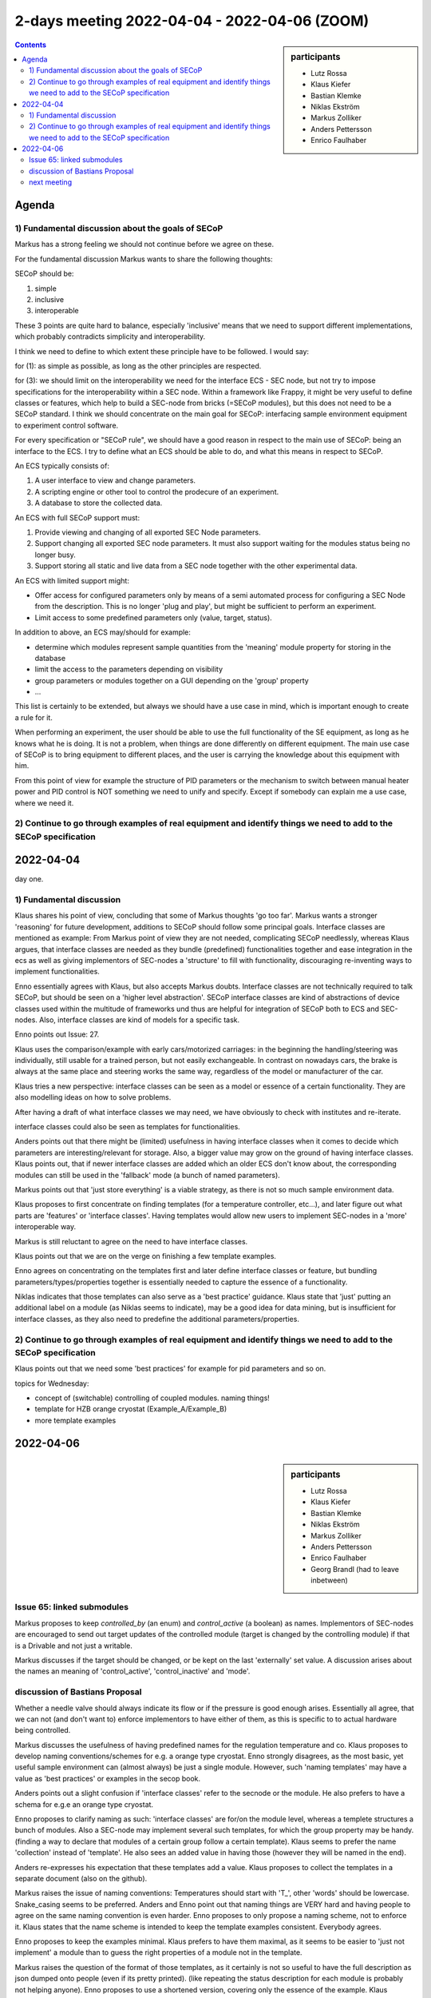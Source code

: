 2-days meeting 2022-04-04 - 2022-04-06 (ZOOM)
=============================================

.. sidebar:: participants

     * Lutz Rossa
     * Klaus Kiefer
     * Bastian Klemke
     * Niklas Ekström
     * Markus Zolliker
     * Anders Pettersson
     * Enrico Faulhaber


.. contents:: Contents
    :local:
    :depth: 2


Agenda
------

1) Fundamental discussion about the goals of SECoP
++++++++++++++++++++++++++++++++++++++++++++++++++
Markus has a strong feeling we should not continue before we agree on these.


For the fundamental discussion Markus wants to share the following thoughts:

SECoP should be:

1) simple
2) inclusive
3) interoperable

These 3 points are quite hard to balance, especially 'inclusive' means that
we need to support different implementations, which probably contradicts simplicity
and interoperability.

I think we need to define to which extent these principle have to be followed.
I would say:

for (1): as simple as possible, as long as the other principles are respected.

for (3): we should limit on the interoperability we need for the interface ECS - SEC node,
but not try to impose specifications for the interoperability within a SEC node.
Within a framework like Frappy, it might be very useful to define classes or features,
which help to build a SEC-node from bricks (=SECoP modules), but this does not need
to be a SECoP standard. I think we should concentrate on the main goal for SECoP:
interfacing sample environment equipment to experiment control software.

For every specification or "SECoP rule", we should have a good reason in respect to
the main use of SECoP: being an interface to the ECS. I try to define what an ECS
should be able to do, and what this means in respect to SECoP.

An ECS typically consists of:

1) A user interface to view and change parameters.
2) A scripting engine or other tool to control the prodecure of an experiment.
3) A database to store the collected data.

An ECS with full SECoP support must:

1) Provide viewing and changing of all exported SEC Node parameters.
2) Support changing all exported SEC node parameters.
   It must also support waiting for the modules status being no longer busy.
3) Support storing all static and live data from a SEC node together with the
   other experimental data.

An ECS with limited support might:

- Offer access for configured parameters only by means of a semi automated
  process for configuring a SEC Node from the description. This is no
  longer 'plug and play', but might be sufficient to perform an experiment.
- Limit access to some predefined parameters only (value, target, status).

In addition to above, an ECS may/should for example:

- determine which modules represent sample quantities from the 'meaning' module
  property for storing in the database
- limit the access to the parameters depending on visibility
- group parameters or modules together on a GUI depending on the 'group' property
- ...

This list is certainly to be extended, but always we should have a use case in mind,
which is important enough to create a rule for it.

When performing an experiment, the user should be able to use the full functionality
of the SE equipment, as long as he knows what he is doing. It is not a problem,
when things are done differently on different equipment. The main use case of SECoP
is to bring equipment to different places, and the user is carrying the knowledge
about this equipment with him.

From this point of view for example the structure of PID parameters or the mechanism
to switch between manual heater power and PID control is NOT something we need to
unify and specify. Except if somebody can explain me a use case, where we need it.

2) Continue to go through examples of real equipment and identify things we need to add to the SECoP specification
++++++++++++++++++++++++++++++++++++++++++++++++++++++++++++++++++++++++++++++++++++++++++++++++++++++++++++++++++

2022-04-04
----------
day one.

1) Fundamental discussion
+++++++++++++++++++++++++

Klaus shares his point of view, concluding that some of Markus thoughts 'go too far'.
Markus wants a stronger 'reasoning' for future development, additions to SECoP
should follow some principal goals. Interface classes are mentioned as example:
From Markus point of view they are not needed, complicating SECoP needlessly, whereas Klaus argues,
that interface classes are needed as they bundle (predefined) functionalities
together and ease integration in the ecs as well as giving implementors of SEC-nodes
a 'structure' to fill with functionality, discouraging re-inventing ways to implement
functionalities.

Enno essentially agrees with Klaus, but also accepts Markus doubts.
Interface classes are not technically required to talk SECoP, but
should be seen on a 'higher level abstraction'.
SECoP interface classes are kind of abstractions of device classes used within
the multitude of frameworks und thus are helpful for integration of SECoP both
to ECS and SEC-nodes. Also, interface classes are kind of models for a specific task.

Enno points out Issue: 27.

Klaus uses the comparison/example with early cars/motorized carriages:
in the beginning the handling/steering was individually, still usable for a trained person,
but not easily exchangeable. In contrast on nowadays cars, the brake is always
at the same place and steering works the same way, regardless of the model or manufacturer of the car.

Klaus tries a new perspective: interface classes can be seen as a model or essence
of a certain functionality. They are also modelling ideas on how to solve problems.

After having a draft of what interface classes we may need, we have obviously to
check with institutes and re-iterate.

interface classes could also be seen as templates for functionalities.

Anders points out that there might be (limited) usefulness in having interface classes when it comes
to decide which parameters are interesting/relevant for storage.
Also, a bigger value may grow on the ground of having interface classes.
Klaus points out, that if newer interface classes are added which an older ECS
don't know about, the corresponding modules can still be used in the 'fallback' mode (a bunch of named parameters).

Markus points out that 'just store everything' is a viable strategy, as there is not so much sample environment data.

Klaus proposes to first concentrate on finding templates (for a temperature controller, etc...),
and later figure out what parts are 'features' or 'interface classes'.
Having templates would allow new users to implement SEC-nodes in a 'more' interoperable way.

Markus is still reluctant to agree on the need to have interface classes.

Klaus points out that we are on the verge on finishing a few template examples.

Enno agrees on concentrating on the templates first and later define interface classes or feature,
but bundling parameters/types/properties together is essentially needed to capture the essence of a functionality.

Niklas indicates that those templates can also serve as a 'best practice' guidance.
Klaus state that 'just' putting an additional label on a module (as Niklas seems to indicate),
may be a good idea for data mining, but is insufficient for interface classes, as they also
need to predefine the additional parameters/properties.

2) Continue to go through examples of real equipment and identify things we need to add to the SECoP specification
++++++++++++++++++++++++++++++++++++++++++++++++++++++++++++++++++++++++++++++++++++++++++++++++++++++++++++++++++

Klaus points out that we need some 'best practices' for example for pid parameters and so on.

topics for Wednesday:

- concept of (switchable) controlling of coupled modules. naming things!
- template for HZB orange cryostat (Example_A/Example_B)
- more template examples

2022-04-06
----------

.. sidebar:: participants

     * Lutz Rossa
     * Klaus Kiefer
     * Bastian Klemke
     * Niklas Ekström
     * Markus Zolliker
     * Anders Pettersson
     * Enrico Faulhaber
     * Georg Brandl (had to leave inbetween)


Issue  65: linked submodules
++++++++++++++++++++++++++++
Markus proposes to keep `controlled_by` (an enum) and `control_active` (a boolean) as names.
Implementors of SEC-nodes are encouraged to send out target updates of the controlled module
(target is changed by the controlling module) if that is a Drivable and not just a writable.

Markus discusses if the target should be changed, or be kept on the last 'externally' set value.
A discussion arises about the names an meaning of 'control_active', 'control_inactive' and 'mode'.

discussion of Bastians Proposal
+++++++++++++++++++++++++++++++

Whether a needle valve should always indicate its flow or if the pressure is good enough arises.
Essentially all agree, that we can not (and don't want to) enforce implementors
to have either of them, as this is specific to to actual hardware being controlled.

Markus discusses the usefulness of having predefined names for the regulation temperature and co.
Klaus proposes to develop naming conventions/schemes for e.g. a orange type cryostat.
Enno strongly disagrees, as the most basic, yet useful sample environment can (almost always) be just a single module.
However, such 'naming templates' may have a value as 'best practices' or examples in the secop book.

Anders points out a slight confusion if 'interface classes' refer to the secnode or the module.
He also prefers to have a schema for e.g.e an orange type cryostat.

Enno proposes to clarify naming as such: 'interface classes' are for/on the module level,
whereas a templete structures a bunch of modules.
Also a SEC-node may implement several such templates, for which the group property may be handy.
(finding a way to declare that modules of a certain group follow a certain template).
Klaus seems to prefer the name 'collection' instead of 'template'.
He also sees an added value in having those (however they will be named in the end).

Anders re-expresses his expectation that these templates add a value.
Klaus proposes to collect the templates in a separate document (also on the github).

Markus raises the issue of naming conventions:
Temperatures should start with 'T_', other 'words' should be lowercase.
Snake_casing seems to be preferred.
Anders and Enno point out that naming things are VERY hard and having people to agree on the same naming convention is even harder.
Enno proposes to only propose a naming scheme, not to enforce it.
Klaus states that the name scheme is intended to keep the template examples consistent.
Everybody agrees.

Enno proposes to keep the examples minimal. Klaus prefers to have them maximal,
as it seems to be easier to 'just not implement' a module than to guess the right properties of a
module not in the template.

Markus raises the question of the format of those templates, as it certainly is not
so useful to have the full description as json dumped onto people (even if its pretty printed).
(like repeating the status description for each module is probably not helping anyone).
Enno proposes to use a shortened version, covering only the essence of the example.
Klaus proposes to provide both, probably as a link to the online json editor.
Interface classes and features can then be easier derived from the templates.

Enno points out that building a template is easier if the interface are defined beforehand.

Klaus wants to collect the templates first to be able to define the interface classes.
Enno fears that doing it like this is a) more work (templates need to be redefined once interface classes are defined/changed)
and b) risks that concentrating on the often templated cases is not a good abstraction and may loose the not-so-commen cases.

Markus raises the question how is going to write down 'the book', as nobody is paid for doing this fulltime.
Enno agrees on collecting examples for internal discussion, but fears, that if get into the wild before having a decent set of interface classes,
it would damage the whole thing.

It is agreed upon to collect the template examples in a separate directory on the github, with a README indicating that these examples are for internal discussion ONLY.
Examples should be put there in advance before the next meeting.


next meeting
++++++++++++
2022-05-23 9:30 and 2022-06-01 9:30, 2 hours max each.
